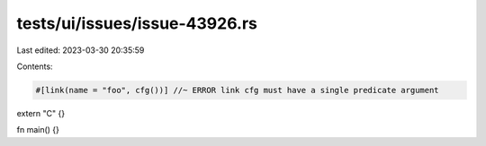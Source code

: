 tests/ui/issues/issue-43926.rs
==============================

Last edited: 2023-03-30 20:35:59

Contents:

.. code-block:: rs

    #[link(name = "foo", cfg())] //~ ERROR link cfg must have a single predicate argument
extern "C" {}

fn main() {}


